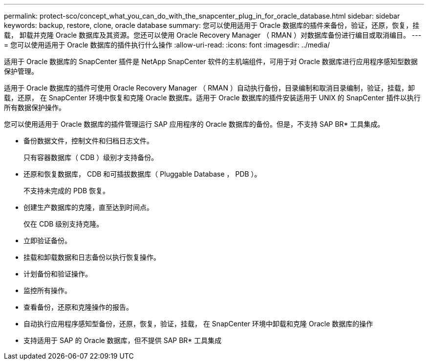 ---
permalink: protect-sco/concept_what_you_can_do_with_the_snapcenter_plug_in_for_oracle_database.html 
sidebar: sidebar 
keywords: backup, restore, clone, oracle database 
summary: 您可以使用适用于 Oracle 数据库的插件来备份，验证，还原，恢复，挂载， 卸载并克隆 Oracle 数据库及其资源。您还可以使用 Oracle Recovery Manager （ RMAN ）对数据库备份进行编目或取消编目。 
---
= 您可以使用适用于 Oracle 数据库的插件执行什么操作
:allow-uri-read: 
:icons: font
:imagesdir: ../media/


[role="lead"]
适用于 Oracle 数据库的 SnapCenter 插件是 NetApp SnapCenter 软件的主机端组件，可用于对 Oracle 数据库进行应用程序感知型数据保护管理。

适用于 Oracle 数据库的插件可使用 Oracle Recovery Manager （ RMAN ）自动执行备份，目录编制和取消目录编制，验证，挂载，卸载，还原， 在 SnapCenter 环境中恢复和克隆 Oracle 数据库。适用于 Oracle 数据库的插件安装适用于 UNIX 的 SnapCenter 插件以执行所有数据保护操作。

您可以使用适用于 Oracle 数据库的插件管理运行 SAP 应用程序的 Oracle 数据库的备份。但是，不支持 SAP BR* 工具集成。

* 备份数据文件，控制文件和归档日志文件。
+
只有容器数据库（ CDB ）级别才支持备份。

* 还原和恢复数据库， CDB 和可插拔数据库（ Pluggable Database ， PDB ）。
+
不支持未完成的 PDB 恢复。

* 创建生产数据库的克隆，直至达到时间点。
+
仅在 CDB 级别支持克隆。

* 立即验证备份。
* 挂载和卸载数据和日志备份以执行恢复操作。
* 计划备份和验证操作。
* 监控所有操作。
* 查看备份，还原和克隆操作的报告。
* 自动执行应用程序感知型备份，还原，恢复，验证，挂载， 在 SnapCenter 环境中卸载和克隆 Oracle 数据库的操作
* 支持适用于 SAP 的 Oracle 数据库，但不提供 SAP BR* 工具集成


